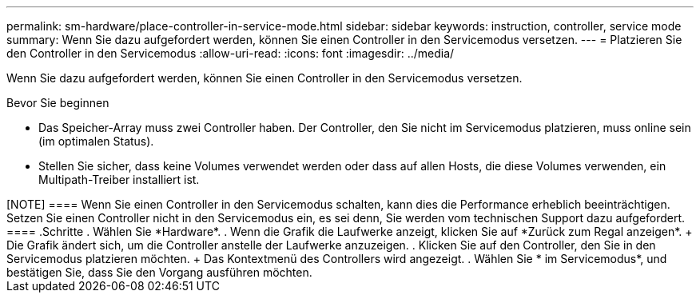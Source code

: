 ---
permalink: sm-hardware/place-controller-in-service-mode.html 
sidebar: sidebar 
keywords: instruction, controller, service mode 
summary: Wenn Sie dazu aufgefordert werden, können Sie einen Controller in den Servicemodus versetzen. 
---
= Platzieren Sie den Controller in den Servicemodus
:allow-uri-read: 
:icons: font
:imagesdir: ../media/


[role="lead"]
Wenn Sie dazu aufgefordert werden, können Sie einen Controller in den Servicemodus versetzen.

.Bevor Sie beginnen
* Das Speicher-Array muss zwei Controller haben. Der Controller, den Sie nicht im Servicemodus platzieren, muss online sein (im optimalen Status).
* Stellen Sie sicher, dass keine Volumes verwendet werden oder dass auf allen Hosts, die diese Volumes verwenden, ein Multipath-Treiber installiert ist.


.Über diese Aufgabe
++++++

[NOTE]
====
Wenn Sie einen Controller in den Servicemodus schalten, kann dies die Performance erheblich beeinträchtigen. Setzen Sie einen Controller nicht in den Servicemodus ein, es sei denn, Sie werden vom technischen Support dazu aufgefordert.

====
.Schritte
. Wählen Sie *Hardware*.
. Wenn die Grafik die Laufwerke anzeigt, klicken Sie auf *Zurück zum Regal anzeigen*.
+
Die Grafik ändert sich, um die Controller anstelle der Laufwerke anzuzeigen.

. Klicken Sie auf den Controller, den Sie in den Servicemodus platzieren möchten.
+
Das Kontextmenü des Controllers wird angezeigt.

. Wählen Sie * im Servicemodus*, und bestätigen Sie, dass Sie den Vorgang ausführen möchten.

